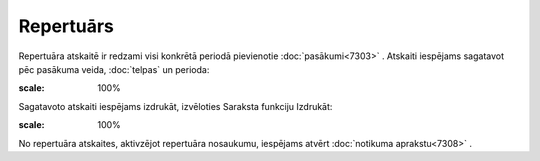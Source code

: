 .. 7320 Repertuārs************** 
Repertuāra atskaitē ir redzami visi konkrētā periodā pievienotie
:doc:`pasākumi<7303>` . Atskaiti iespējams sagatavot pēc pasākuma
veida, :doc:`telpas` un perioda:

.. image:: images_ozols/26181.jpg
:scale: 100%




Sagatavoto atskaiti iespējams izdrukāt, izvēloties Saraksta funkciju
Izdrukāt:



.. image:: images_ozols/26173.jpg
:scale: 100%




No repertuāra atskaites, aktivzējot repertuāra nosaukumu, iespējams
atvērt :doc:`notikuma aprakstu<7308>` .

 